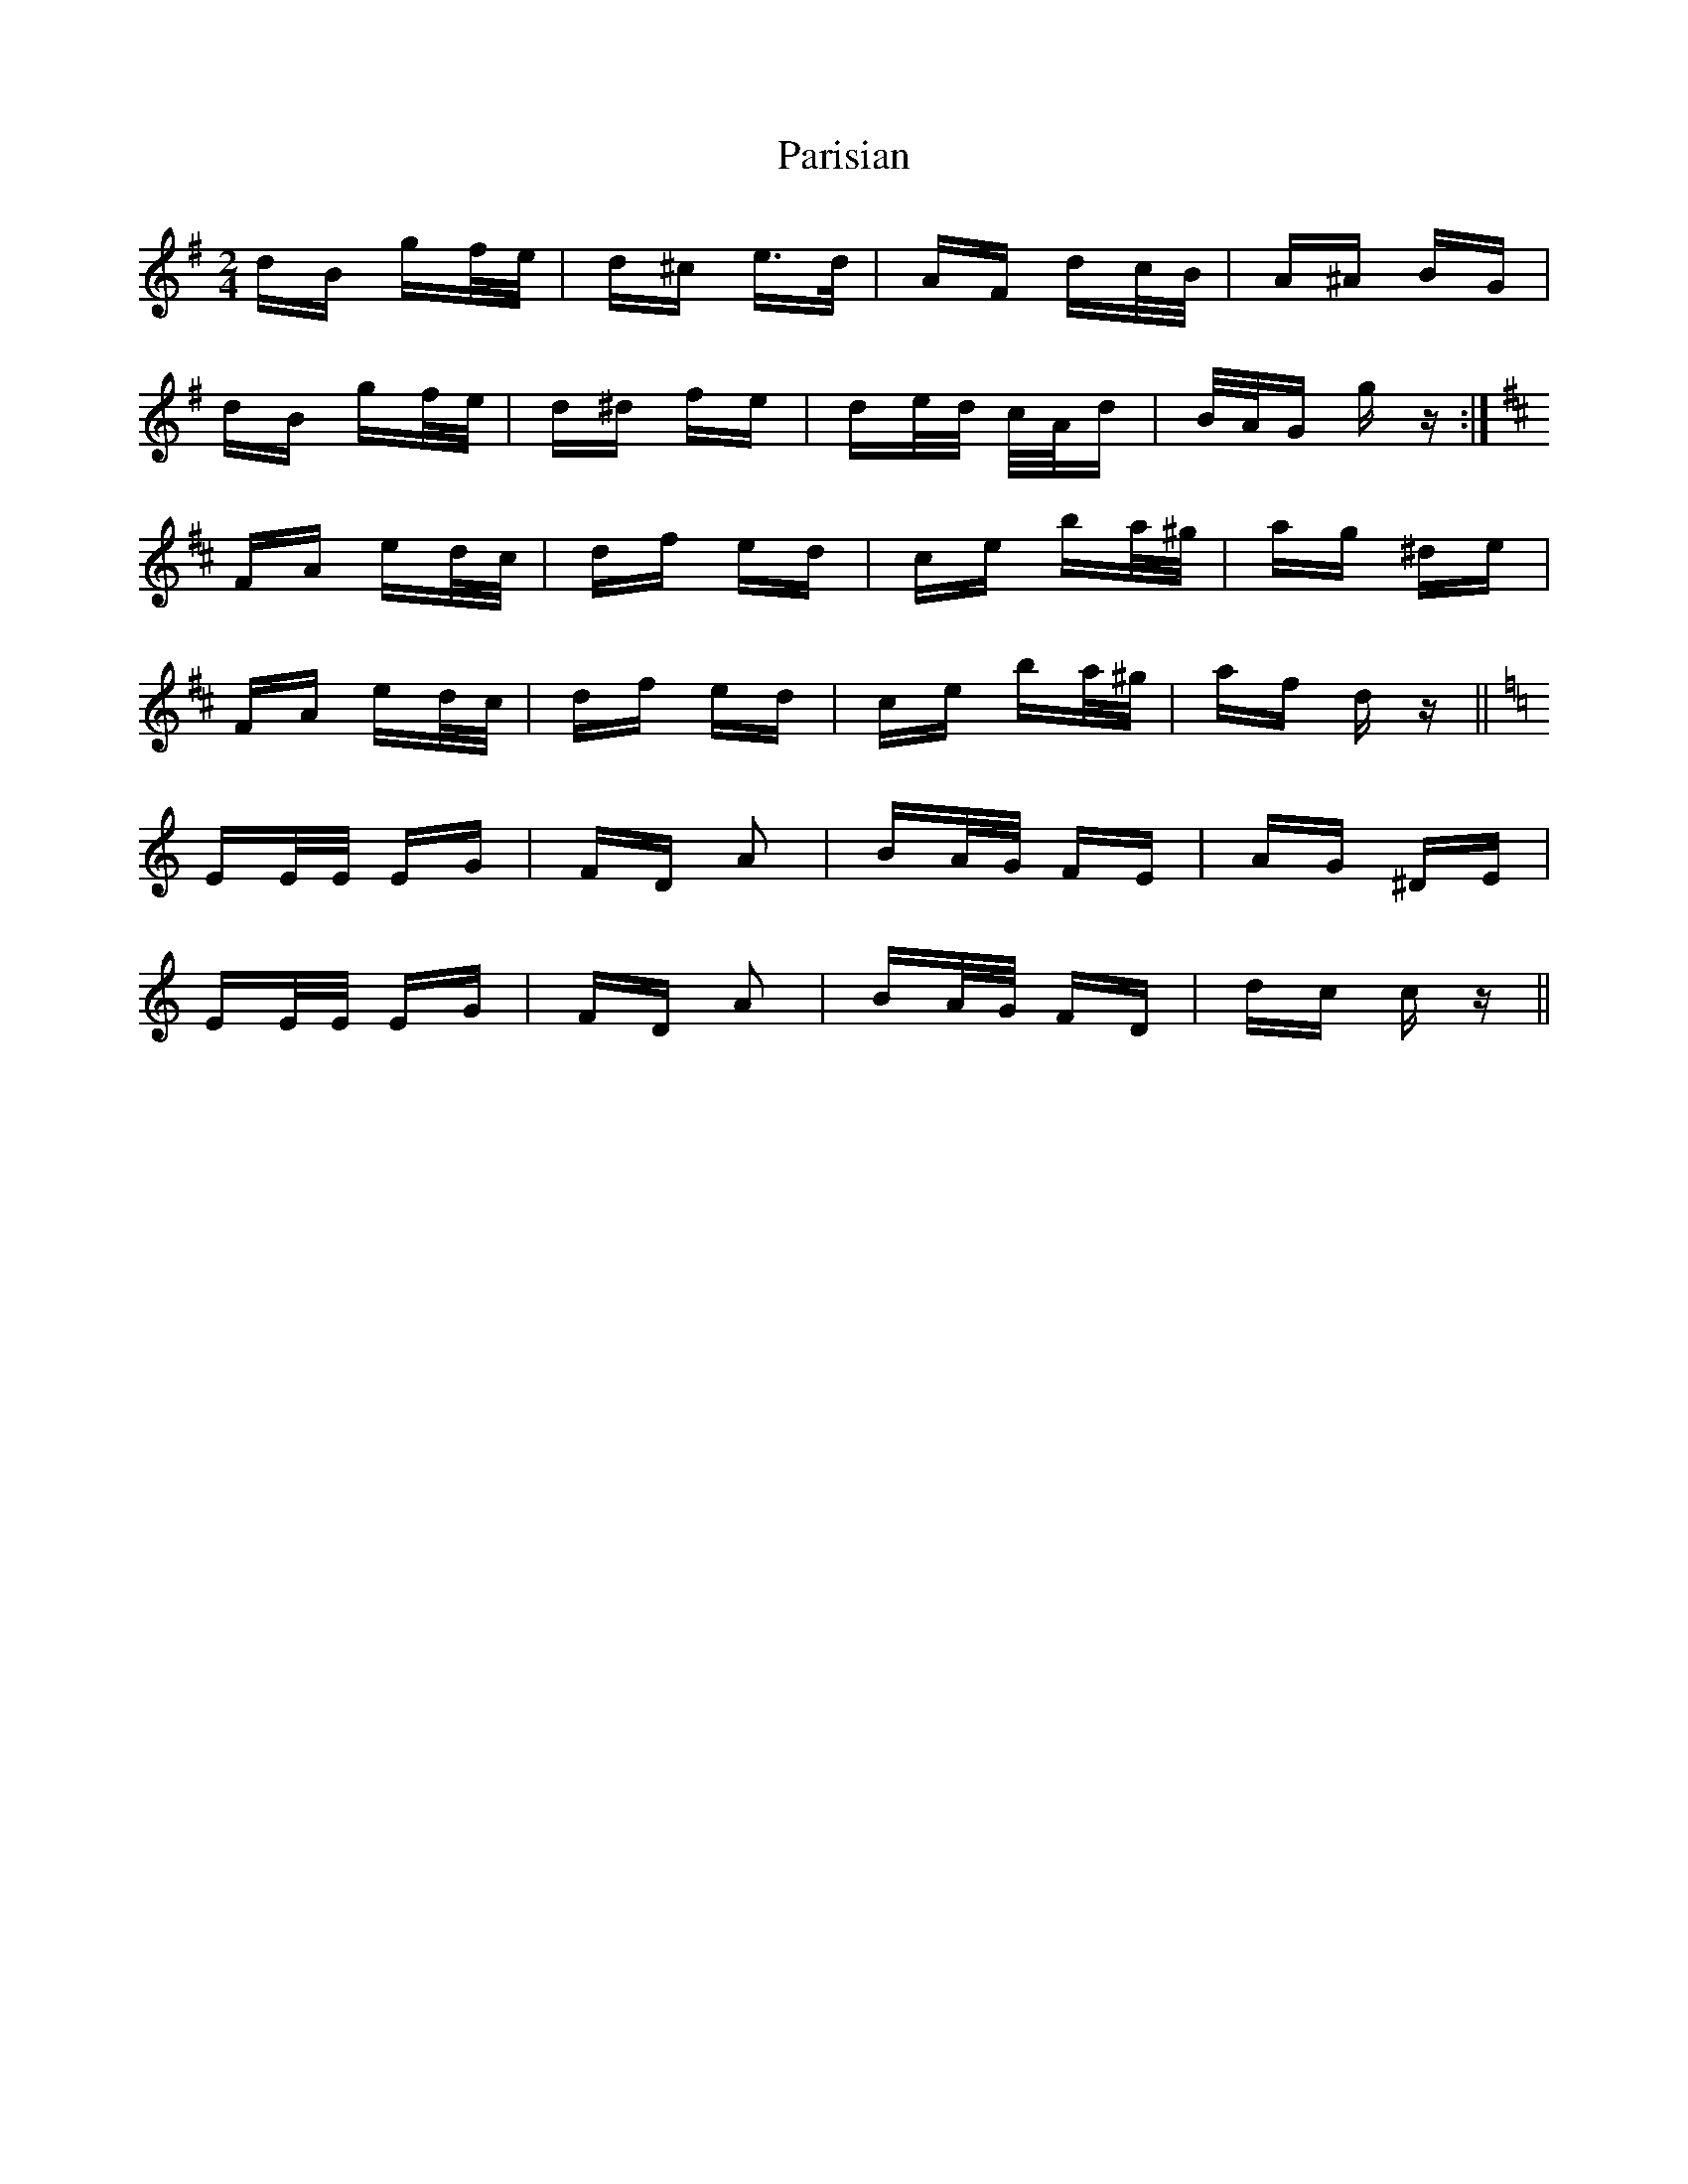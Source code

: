 X: 31646
T: Parisian
R: polka
M: 2/4
K: Gmajor
dB gf/e/|d^c e>d|AF dc/B/|A^A BG|
dB gf/e/|d^d fe|de/d/ c/A/d|B/A/G g z:|
[K: Dmajor] FA ed/c/|df ed|ce ba/^g/|ag ^de|
FA ed/c/|df ed|ce ba/^g/|af d z||
[K: Cmajor] EE/E/ EG|FD A2|BA/G/ FE|AG ^DE|
EE/E/ EG|FD A2|BA/G/ FD|dc c z||

